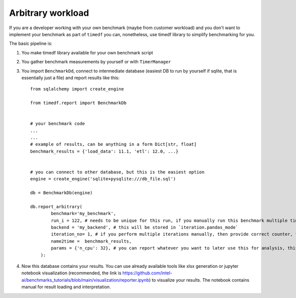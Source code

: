 Arbitrary workload
==================

If you are a developer working with your own benchmark (maybe from customer workload)
and you don't want to implement your benchmark as part of ``timedf``  you can,
nonetheless, use timedf library to simplify benchmarking for you.

The basic pipeline is:

#. You make timedf library available for your own benchmark script
#. You gather benchmark measurements by yourself or with ``TimerManager``
#. You import ``BenchmarkDd``, connect to intermediate database (easiest DB to run by yourself if sqlite, that is essentially just a file) and report results like this::

    from sqlalchemy import create_engine

    from timedf.report import BenchmarkDb


    # your benchmark code
    ...
    ...
    # example of results, can be anything in a form Dict[str, float]
    benchmark_results = {'load_data': 11.1, 'etl': 12.0, ...}


    # you can connect to other database, but this is the easiest option
    engine = create_engine('sqlite+pysqlite:///db_file.sql')

    db = BenchmarkDb(engine)

    db.report_arbitrary(
            benchmark='my_benchmark',
            run_i = 122, # needs to be unique for this run, if you manually run this benchmark multiple times (iterations), then provide the same value for each iteration
            backend = 'my_backend', # this will be stored in `iteration.pandas_mode`
            iteration_no= 1, # if you perform multiple iterations manually, then provide correct counter, this will be stored in `iteration.iteration_no`
            name2time =  benchmark_results,
            params = {'n_cpu': 32}, # you can report whatever you want to later use this for analysis, this data is stored in `iteration.params`
        ):

#. Now this database contains your results. You can use already available tools like xlsx generation or jupyter notebook visualization (recommended, the link is https://github.com/intel-ai/benchmarks_tutorials/blob/main/visualization/reporter.ipynb) to visualize your results. The notebook contains manual for result loading and interpretation.